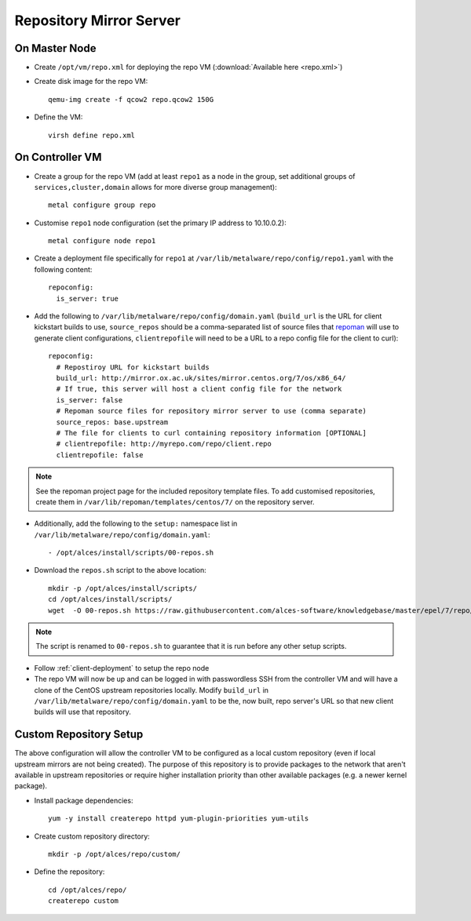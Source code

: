 .. _03-repository:

Repository Mirror Server
========================

On Master Node
--------------

- Create ``/opt/vm/repo.xml`` for deploying the repo VM (:download:`Available here <repo.xml>`)

- Create disk image for the repo VM::

    qemu-img create -f qcow2 repo.qcow2 150G

- Define the VM::

    virsh define repo.xml

.. _deploy-repo:

On Controller VM
----------------

- Create a group for the repo VM (add at least ``repo1`` as a node in the group, set additional groups of ``services,cluster,domain`` allows for more diverse group management)::

    metal configure group repo
    
- Customise ``repo1`` node configuration (set the primary IP address to 10.10.0.2)::

    metal configure node repo1

- Create a deployment file specifically for ``repo1`` at ``/var/lib/metalware/repo/config/repo1.yaml`` with the following content::

    repoconfig:
      is_server: true

- Add the following to ``/var/lib/metalware/repo/config/domain.yaml`` (``build_url`` is the URL for client kickstart builds to use, ``source_repos`` should be a comma-separated list of source files that `repoman <https://github.com/alces-software/repoman>`_ will use to generate client configurations, ``clientrepofile`` will need to be a URL to a repo config file for the client to curl)::

    repoconfig:
      # Repostiroy URL for kickstart builds
      build_url: http://mirror.ox.ac.uk/sites/mirror.centos.org/7/os/x86_64/
      # If true, this server will host a client config file for the network
      is_server: false
      # Repoman source files for repository mirror server to use (comma separate)
      source_repos: base.upstream
      # The file for clients to curl containing repository information [OPTIONAL]
      # clientrepofile: http://myrepo.com/repo/client.repo
      clientrepofile: false

.. note:: See the repoman project page for the included repository template files. To add customised repositories, create them in ``/var/lib/repoman/templates/centos/7/`` on the repository server.

- Additionally, add the following to the ``setup:`` namespace list in ``/var/lib/metalware/repo/config/domain.yaml``::

    - /opt/alces/install/scripts/00-repos.sh

- Download the ``repos.sh`` script to the above location::

    mkdir -p /opt/alces/install/scripts/
    cd /opt/alces/install/scripts/
    wget  -O 00-repos.sh https://raw.githubusercontent.com/alces-software/knowledgebase/master/epel/7/repo/repos.sh

.. note:: The script is renamed to ``00-repos.sh`` to guarantee that it is run before any other setup scripts.

- Follow :ref:`client-deployment` to setup the repo node

- The repo VM will now be up and can be logged in with passwordless SSH from the controller VM and will have a clone of the CentOS upstream repositories locally. Modify ``build_url`` in ``/var/lib/metalware/repo/config/domain.yaml`` to be the, now built, repo server's URL so that new client builds will use that repository.

Custom Repository Setup
-----------------------

The above configuration will allow the controller VM to be configured as a local custom repository (even if local upstream mirrors are not being created). The purpose of this repository is to provide packages to the network that aren't available in upstream repositories or require higher installation priority than other available packages (e.g. a newer kernel package).

- Install package dependencies::

    yum -y install createrepo httpd yum-plugin-priorities yum-utils

- Create custom repository directory::

    mkdir -p /opt/alces/repo/custom/

- Define the repository::

    cd /opt/alces/repo/
    createrepo custom
